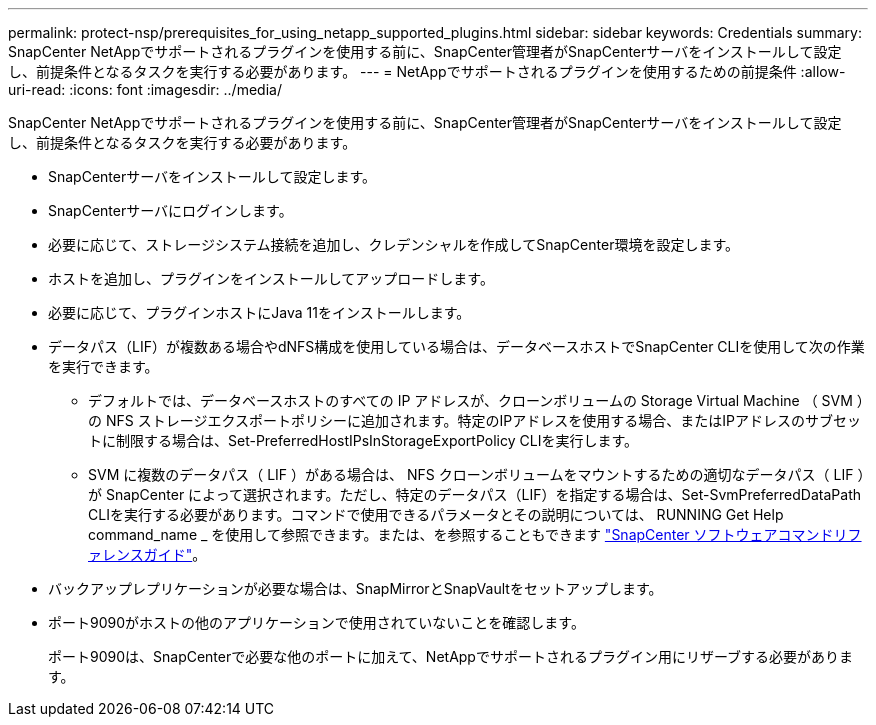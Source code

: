---
permalink: protect-nsp/prerequisites_for_using_netapp_supported_plugins.html 
sidebar: sidebar 
keywords: Credentials 
summary: SnapCenter NetAppでサポートされるプラグインを使用する前に、SnapCenter管理者がSnapCenterサーバをインストールして設定し、前提条件となるタスクを実行する必要があります。 
---
= NetAppでサポートされるプラグインを使用するための前提条件
:allow-uri-read: 
:icons: font
:imagesdir: ../media/


[role="lead"]
SnapCenter NetAppでサポートされるプラグインを使用する前に、SnapCenter管理者がSnapCenterサーバをインストールして設定し、前提条件となるタスクを実行する必要があります。

* SnapCenterサーバをインストールして設定します。
* SnapCenterサーバにログインします。
* 必要に応じて、ストレージシステム接続を追加し、クレデンシャルを作成してSnapCenter環境を設定します。
* ホストを追加し、プラグインをインストールしてアップロードします。
* 必要に応じて、プラグインホストにJava 11をインストールします。
* データパス（LIF）が複数ある場合やdNFS構成を使用している場合は、データベースホストでSnapCenter CLIを使用して次の作業を実行できます。
+
** デフォルトでは、データベースホストのすべての IP アドレスが、クローンボリュームの Storage Virtual Machine （ SVM ）の NFS ストレージエクスポートポリシーに追加されます。特定のIPアドレスを使用する場合、またはIPアドレスのサブセットに制限する場合は、Set-PreferredHostIPsInStorageExportPolicy CLIを実行します。
** SVM に複数のデータパス（ LIF ）がある場合は、 NFS クローンボリュームをマウントするための適切なデータパス（ LIF ）が SnapCenter によって選択されます。ただし、特定のデータパス（LIF）を指定する場合は、Set-SvmPreferredDataPath CLIを実行する必要があります。コマンドで使用できるパラメータとその説明については、 RUNNING Get Help command_name _ を使用して参照できます。または、を参照することもできます https://library.netapp.com/ecm/ecm_download_file/ECMLP3337666["SnapCenter ソフトウェアコマンドリファレンスガイド"^]。


* バックアップレプリケーションが必要な場合は、SnapMirrorとSnapVaultをセットアップします。
* ポート9090がホストの他のアプリケーションで使用されていないことを確認します。
+
ポート9090は、SnapCenterで必要な他のポートに加えて、NetAppでサポートされるプラグイン用にリザーブする必要があります。


